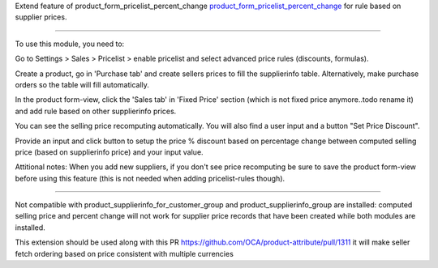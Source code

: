Extend feature of product_form_pricelist_percent_change `product_form_pricelist_percent_change <https://github.com/OCA/product-attribute/pull/1278>`_ for rule based on supplier prices.

***********

To use this module, you need to:

Go to Settings > Sales > Pricelist > enable pricelist and select advanced price rules (discounts, formulas).

Create a product, go in 'Purchase tab' and create sellers prices to fill the supplierinfo table.
Alternatively, make purchase orders so the table will fill automatically.

In the product form-view, click the 'Sales tab' in 'Fixed Price' section (which is not fixed price anymore..todo rename it)
and add rule based on other supplierinfo prices.

You can see the selling price recomputing automatically. You will also find a user input and a button "Set Price Discount".

Provide an input and click button to setup the price % discount based on percentage change between computed
selling price (based on supplierinfo price) and your input value.

Attitional notes:
When you add new suppliers, if you don't see price recomputing be sure to save the product form-view
before using this feature (this is not needed when adding pricelist-rules though).

***********

Not compatible with product_supplierinfo_for_customer_group and product_supplierinfo_group are installed: computed selling price and percent change
will not work for supplier price records that have been created while both modules are installed.

This extension should be used along with this PR  https://github.com/OCA/product-attribute/pull/1311
it will make seller fetch ordering based on price consistent with multiple currencies

